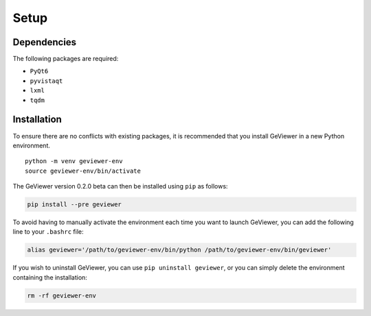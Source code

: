 Setup
-----

Dependencies
~~~~~~~~~~~~

The following packages are required:

-  ``PyQt6``

-  ``pyvistaqt``

-  ``lxml``

-  ``tqdm``

Installation
~~~~~~~~~~~~

To ensure there are no conflicts with existing packages, it is
recommended that you install GeViewer in a new Python environment.

::

   python -m venv geviewer-env
   source geviewer-env/bin/activate

The GeViewer version 0.2.0 beta can then be installed using ``pip`` as
follows:

.. code:: bash

   pip install --pre geviewer

To avoid having to manually activate the environment each time you want
to launch GeViewer, you can add the following line to your ``.bashrc``
file:

.. code:: bash

   alias geviewer='/path/to/geviewer-env/bin/python /path/to/geviewer-env/bin/geviewer'

If you wish to uninstall GeViewer, you can use
``pip uninstall geviewer``, or you can simply delete the environment
containing the installation:

.. code:: bash

   rm -rf geviewer-env
